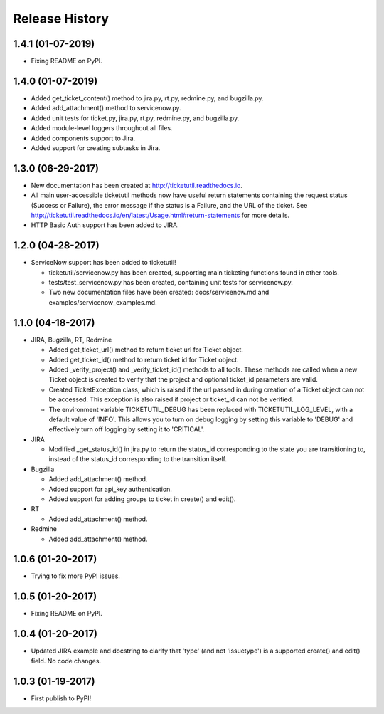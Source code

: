 Release History
---------------

1.4.1 (01-07-2019)
++++++++++++++++++

* Fixing README on PyPI.

1.4.0 (01-07-2019)
++++++++++++++++++

* Added get_ticket_content() method to jira.py, rt.py, redmine.py, and
  bugzilla.py.
* Added add_attachment() method to servicenow.py.
* Added unit tests for ticket.py, jira.py, rt.py, redmine.py, and bugzilla.py.
* Added module-level loggers throughout all files.
* Added components support to Jira.
* Added support for creating subtasks in Jira.

1.3.0 (06-29-2017)
++++++++++++++++++

* New documentation has been created at http://ticketutil.readthedocs.io.
* All main user-accessible ticketutil methods now have useful return
  statements containing the request status (Success or Failure), the error
  message if the status is a Failure, and the URL of the ticket. See
  http://ticketutil.readthedocs.io/en/latest/Usage.html#return-statements
  for more details.
* HTTP Basic Auth support has been added to JIRA.

1.2.0 (04-28-2017)
++++++++++++++++++

* ServiceNow support has been added to ticketutil!

  - ticketutil/servicenow.py has been created, supporting main ticketing
    functions found in other tools.
  - tests/test_servicenow.py has been created, containing unit tests for
    servicenow.py.
  - Two new documentation files have been created: docs/servicenow.md and
    examples/servicenow_examples.md.

1.1.0 (04-18-2017)
++++++++++++++++++

* JIRA, Bugzilla, RT, Redmine

  - Added get_ticket_url() method to return ticket url for Ticket object.
  - Added get_ticket_id() method to return ticket id for Ticket object.
  - Added _verify_project() and _verify_ticket_id() methods to all tools.
    These methods are called when a new Ticket object is created to verify
    that the project and optional ticket_id parameters are valid.
  - Created TicketException class, which is raised if the url passed in
    during creation of a Ticket object can not be accessed. This exception
    is also raised if project or ticket_id can not be verified.
  - The environment variable TICKETUTIL_DEBUG has been replaced with
    TICKETUTIL_LOG_LEVEL, with a default value of 'INFO'. This allows you to
    turn on debug logging by setting this variable to 'DEBUG' and effectively
    turn off logging by setting it to 'CRITICAL'.

* JIRA

  - Modified _get_status_id() in jira.py to return the status_id
    corresponding to the state you are transitioning to, instead of the
    status_id corresponding to the transition itself.

* Bugzilla

  - Added add_attachment() method.
  - Added support for api_key authentication.
  - Added support for adding groups to ticket in create() and edit().

* RT

  - Added add_attachment() method.

* Redmine

  - Added add_attachment() method.

1.0.6 (01-20-2017)
++++++++++++++++++
- Trying to fix more PyPI issues.

1.0.5 (01-20-2017)
++++++++++++++++++
- Fixing README on PyPI.

1.0.4 (01-20-2017)
++++++++++++++++++
- Updated JIRA example and docstring to clarify that 'type' (and not
  'issuetype') is a supported create() and edit() field. No code changes.

1.0.3 (01-19-2017)
++++++++++++++++++
- First publish to PyPI!
